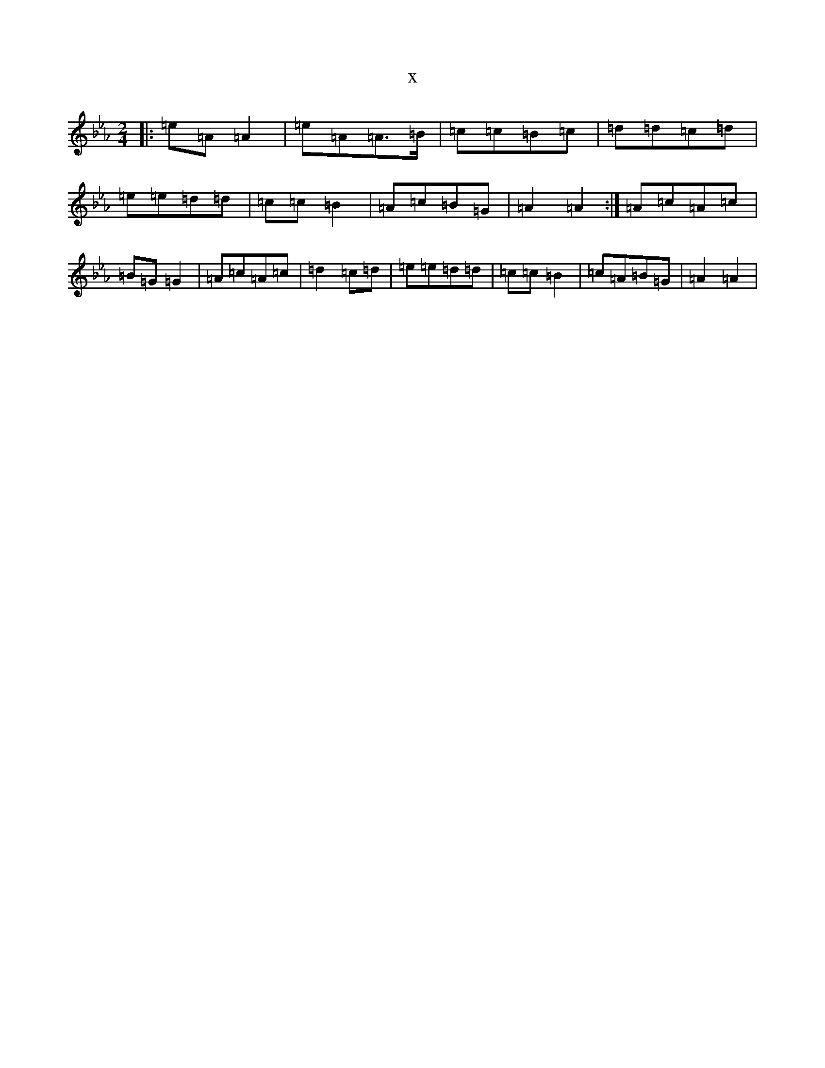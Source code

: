 X:1567
T:x
L:1/8
M:2/4
K: C minor
|:=e=A=A2|=e=A=A>=B|=c=c=B=c|=d=d=c=d|=e=e=d=d|=c=c=B2|=A=c=B=G|=A2=A2:|=A=c=A=c|=B=G=G2|=A=c=A=c|=d2=c=d|=e=e=d=d|=c=c=B2|=c=A=B=G|=A2=A2|